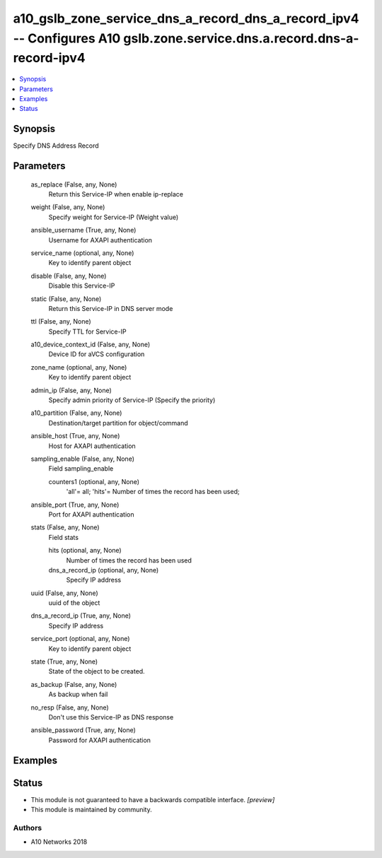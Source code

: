 .. _a10_gslb_zone_service_dns_a_record_dns_a_record_ipv4_module:


a10_gslb_zone_service_dns_a_record_dns_a_record_ipv4 -- Configures A10 gslb.zone.service.dns.a.record.dns-a-record-ipv4
=======================================================================================================================

.. contents::
   :local:
   :depth: 1


Synopsis
--------

Specify DNS Address Record






Parameters
----------

  as_replace (False, any, None)
    Return this Service-IP when enable ip-replace


  weight (False, any, None)
    Specify weight for Service-IP (Weight value)


  ansible_username (True, any, None)
    Username for AXAPI authentication


  service_name (optional, any, None)
    Key to identify parent object


  disable (False, any, None)
    Disable this Service-IP


  static (False, any, None)
    Return this Service-IP in DNS server mode


  ttl (False, any, None)
    Specify TTL for Service-IP


  a10_device_context_id (False, any, None)
    Device ID for aVCS configuration


  zone_name (optional, any, None)
    Key to identify parent object


  admin_ip (False, any, None)
    Specify admin priority of Service-IP (Specify the priority)


  a10_partition (False, any, None)
    Destination/target partition for object/command


  ansible_host (True, any, None)
    Host for AXAPI authentication


  sampling_enable (False, any, None)
    Field sampling_enable


    counters1 (optional, any, None)
      'all'= all; 'hits'= Number of times the record has been used;



  ansible_port (True, any, None)
    Port for AXAPI authentication


  stats (False, any, None)
    Field stats


    hits (optional, any, None)
      Number of times the record has been used


    dns_a_record_ip (optional, any, None)
      Specify IP address



  uuid (False, any, None)
    uuid of the object


  dns_a_record_ip (True, any, None)
    Specify IP address


  service_port (optional, any, None)
    Key to identify parent object


  state (True, any, None)
    State of the object to be created.


  as_backup (False, any, None)
    As backup when fail


  no_resp (False, any, None)
    Don't use this Service-IP as DNS response


  ansible_password (True, any, None)
    Password for AXAPI authentication









Examples
--------

.. code-block:: yaml+jinja

    





Status
------




- This module is not guaranteed to have a backwards compatible interface. *[preview]*


- This module is maintained by community.



Authors
~~~~~~~

- A10 Networks 2018

